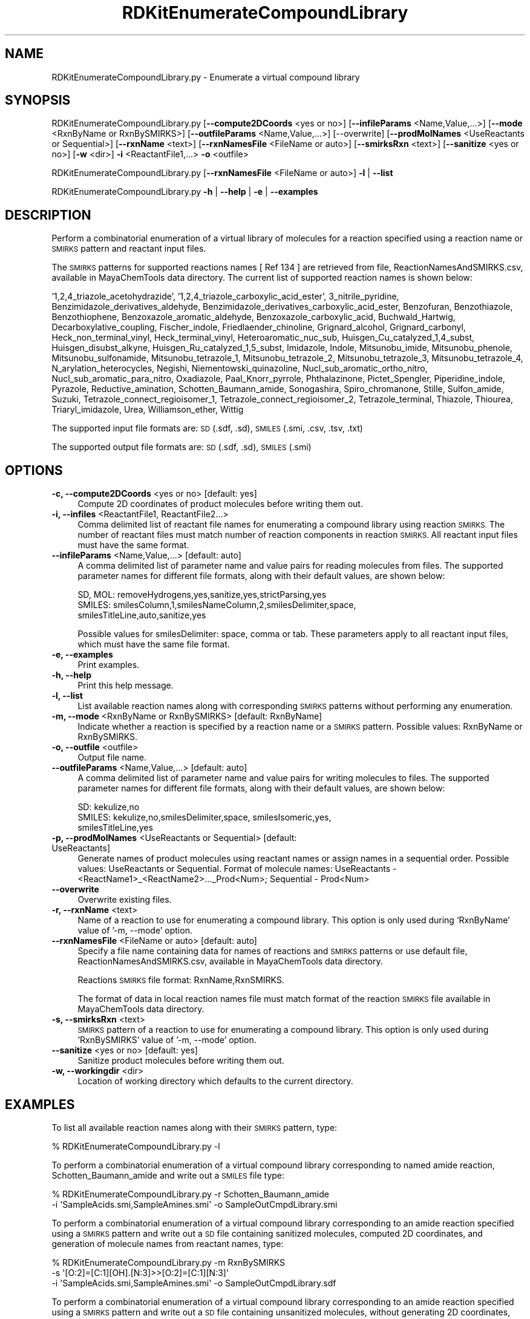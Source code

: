 .\" Automatically generated by Pod::Man 2.28 (Pod::Simple 3.35)
.\"
.\" Standard preamble:
.\" ========================================================================
.de Sp \" Vertical space (when we can't use .PP)
.if t .sp .5v
.if n .sp
..
.de Vb \" Begin verbatim text
.ft CW
.nf
.ne \\$1
..
.de Ve \" End verbatim text
.ft R
.fi
..
.\" Set up some character translations and predefined strings.  \*(-- will
.\" give an unbreakable dash, \*(PI will give pi, \*(L" will give a left
.\" double quote, and \*(R" will give a right double quote.  \*(C+ will
.\" give a nicer C++.  Capital omega is used to do unbreakable dashes and
.\" therefore won't be available.  \*(C` and \*(C' expand to `' in nroff,
.\" nothing in troff, for use with C<>.
.tr \(*W-
.ds C+ C\v'-.1v'\h'-1p'\s-2+\h'-1p'+\s0\v'.1v'\h'-1p'
.ie n \{\
.    ds -- \(*W-
.    ds PI pi
.    if (\n(.H=4u)&(1m=24u) .ds -- \(*W\h'-12u'\(*W\h'-12u'-\" diablo 10 pitch
.    if (\n(.H=4u)&(1m=20u) .ds -- \(*W\h'-12u'\(*W\h'-8u'-\"  diablo 12 pitch
.    ds L" ""
.    ds R" ""
.    ds C` ""
.    ds C' ""
'br\}
.el\{\
.    ds -- \|\(em\|
.    ds PI \(*p
.    ds L" ``
.    ds R" ''
.    ds C`
.    ds C'
'br\}
.\"
.\" Escape single quotes in literal strings from groff's Unicode transform.
.ie \n(.g .ds Aq \(aq
.el       .ds Aq '
.\"
.\" If the F register is turned on, we'll generate index entries on stderr for
.\" titles (.TH), headers (.SH), subsections (.SS), items (.Ip), and index
.\" entries marked with X<> in POD.  Of course, you'll have to process the
.\" output yourself in some meaningful fashion.
.\"
.\" Avoid warning from groff about undefined register 'F'.
.de IX
..
.nr rF 0
.if \n(.g .if rF .nr rF 1
.if (\n(rF:(\n(.g==0)) \{
.    if \nF \{
.        de IX
.        tm Index:\\$1\t\\n%\t"\\$2"
..
.        if !\nF==2 \{
.            nr % 0
.            nr F 2
.        \}
.    \}
.\}
.rr rF
.\"
.\" Accent mark definitions (@(#)ms.acc 1.5 88/02/08 SMI; from UCB 4.2).
.\" Fear.  Run.  Save yourself.  No user-serviceable parts.
.    \" fudge factors for nroff and troff
.if n \{\
.    ds #H 0
.    ds #V .8m
.    ds #F .3m
.    ds #[ \f1
.    ds #] \fP
.\}
.if t \{\
.    ds #H ((1u-(\\\\n(.fu%2u))*.13m)
.    ds #V .6m
.    ds #F 0
.    ds #[ \&
.    ds #] \&
.\}
.    \" simple accents for nroff and troff
.if n \{\
.    ds ' \&
.    ds ` \&
.    ds ^ \&
.    ds , \&
.    ds ~ ~
.    ds /
.\}
.if t \{\
.    ds ' \\k:\h'-(\\n(.wu*8/10-\*(#H)'\'\h"|\\n:u"
.    ds ` \\k:\h'-(\\n(.wu*8/10-\*(#H)'\`\h'|\\n:u'
.    ds ^ \\k:\h'-(\\n(.wu*10/11-\*(#H)'^\h'|\\n:u'
.    ds , \\k:\h'-(\\n(.wu*8/10)',\h'|\\n:u'
.    ds ~ \\k:\h'-(\\n(.wu-\*(#H-.1m)'~\h'|\\n:u'
.    ds / \\k:\h'-(\\n(.wu*8/10-\*(#H)'\z\(sl\h'|\\n:u'
.\}
.    \" troff and (daisy-wheel) nroff accents
.ds : \\k:\h'-(\\n(.wu*8/10-\*(#H+.1m+\*(#F)'\v'-\*(#V'\z.\h'.2m+\*(#F'.\h'|\\n:u'\v'\*(#V'
.ds 8 \h'\*(#H'\(*b\h'-\*(#H'
.ds o \\k:\h'-(\\n(.wu+\w'\(de'u-\*(#H)/2u'\v'-.3n'\*(#[\z\(de\v'.3n'\h'|\\n:u'\*(#]
.ds d- \h'\*(#H'\(pd\h'-\w'~'u'\v'-.25m'\f2\(hy\fP\v'.25m'\h'-\*(#H'
.ds D- D\\k:\h'-\w'D'u'\v'-.11m'\z\(hy\v'.11m'\h'|\\n:u'
.ds th \*(#[\v'.3m'\s+1I\s-1\v'-.3m'\h'-(\w'I'u*2/3)'\s-1o\s+1\*(#]
.ds Th \*(#[\s+2I\s-2\h'-\w'I'u*3/5'\v'-.3m'o\v'.3m'\*(#]
.ds ae a\h'-(\w'a'u*4/10)'e
.ds Ae A\h'-(\w'A'u*4/10)'E
.    \" corrections for vroff
.if v .ds ~ \\k:\h'-(\\n(.wu*9/10-\*(#H)'\s-2\u~\d\s+2\h'|\\n:u'
.if v .ds ^ \\k:\h'-(\\n(.wu*10/11-\*(#H)'\v'-.4m'^\v'.4m'\h'|\\n:u'
.    \" for low resolution devices (crt and lpr)
.if \n(.H>23 .if \n(.V>19 \
\{\
.    ds : e
.    ds 8 ss
.    ds o a
.    ds d- d\h'-1'\(ga
.    ds D- D\h'-1'\(hy
.    ds th \o'bp'
.    ds Th \o'LP'
.    ds ae ae
.    ds Ae AE
.\}
.rm #[ #] #H #V #F C
.\" ========================================================================
.\"
.IX Title "RDKitEnumerateCompoundLibrary 1"
.TH RDKitEnumerateCompoundLibrary 1 "2018-05-15" "perl v5.22.4" "MayaChemTools"
.\" For nroff, turn off justification.  Always turn off hyphenation; it makes
.\" way too many mistakes in technical documents.
.if n .ad l
.nh
.SH "NAME"
RDKitEnumerateCompoundLibrary.py \- Enumerate a virtual compound library
.SH "SYNOPSIS"
.IX Header "SYNOPSIS"
RDKitEnumerateCompoundLibrary.py  [\fB\-\-compute2DCoords\fR <yes or no>] [\fB\-\-infileParams\fR <Name,Value,...>]
[\fB\-\-mode\fR <RxnByName or RxnBySMIRKS>] [\fB\-\-outfileParams\fR <Name,Value,...>] [\-\-overwrite]
[\fB\-\-prodMolNames\fR <UseReactants or Sequential>] [\fB\-\-rxnName\fR <text>]
[\fB\-\-rxnNamesFile\fR <FileName or auto>] [\fB\-\-smirksRxn\fR <text>] [\fB\-\-sanitize\fR <yes or no>]
[\fB\-w\fR <dir>] \fB\-i\fR  <ReactantFile1,...> \fB\-o\fR <outfile>
.PP
RDKitEnumerateCompoundLibrary.py [\fB\-\-rxnNamesFile\fR <FileName or auto>] \fB\-l\fR | \fB\-\-list\fR
.PP
RDKitEnumerateCompoundLibrary.py \fB\-h\fR | \fB\-\-help\fR | \fB\-e\fR | \fB\-\-examples\fR
.SH "DESCRIPTION"
.IX Header "DESCRIPTION"
Perform a combinatorial enumeration of a virtual library of molecules for a reaction specified
using a reaction name or \s-1SMIRKS\s0 pattern and reactant input files.
.PP
The \s-1SMIRKS\s0 patterns for supported reactions names [ Ref 134 ] are retrieved from file,
ReactionNamesAndSMIRKS.csv, available in MayaChemTools data directory. The current
list of supported reaction names is shown below:
.PP
\&'1,2,4_triazole_acetohydrazide', '1,2,4_triazole_carboxylic_acid_ester', 3_nitrile_pyridine,
Benzimidazole_derivatives_aldehyde, Benzimidazole_derivatives_carboxylic_acid_ester,
Benzofuran, Benzothiazole, Benzothiophene, Benzoxazole_aromatic_aldehyde,
Benzoxazole_carboxylic_acid, Buchwald_Hartwig, Decarboxylative_coupling, Fischer_indole,
Friedlaender_chinoline, Grignard_alcohol, Grignard_carbonyl, Heck_non_terminal_vinyl,
Heck_terminal_vinyl, Heteroaromatic_nuc_sub, Huisgen_Cu_catalyzed_1,4_subst,
Huisgen_disubst_alkyne, Huisgen_Ru_catalyzed_1,5_subst, Imidazole, Indole, Mitsunobu_imide,
Mitsunobu_phenole, Mitsunobu_sulfonamide, Mitsunobu_tetrazole_1, Mitsunobu_tetrazole_2,
Mitsunobu_tetrazole_3, Mitsunobu_tetrazole_4, N_arylation_heterocycles, Negishi,
Niementowski_quinazoline, Nucl_sub_aromatic_ortho_nitro, Nucl_sub_aromatic_para_nitro,
Oxadiazole, Paal_Knorr_pyrrole, Phthalazinone, Pictet_Spengler, Piperidine_indole,
Pyrazole, Reductive_amination, Schotten_Baumann_amide, Sonogashira, Spiro_chromanone,
Stille, Sulfon_amide, Suzuki, Tetrazole_connect_regioisomer_1, Tetrazole_connect_regioisomer_2,
Tetrazole_terminal, Thiazole, Thiourea, Triaryl_imidazole, Urea, Williamson_ether, Wittig
.PP
The supported input file formats are: \s-1SD \s0(.sdf, .sd), \s-1SMILES \s0(.smi, .csv, .tsv, .txt)
.PP
The supported output file formats are:  \s-1SD \s0(.sdf, .sd), \s-1SMILES \s0(.smi)
.SH "OPTIONS"
.IX Header "OPTIONS"
.IP "\fB\-c, \-\-compute2DCoords\fR <yes or no>  [default: yes]" 4
.IX Item "-c, --compute2DCoords <yes or no> [default: yes]"
Compute 2D coordinates of product molecules before writing them out.
.IP "\fB\-i, \-\-infiles\fR <ReactantFile1, ReactantFile2...>" 4
.IX Item "-i, --infiles <ReactantFile1, ReactantFile2...>"
Comma delimited list of reactant file names for enumerating a compound library
using reaction \s-1SMIRKS.\s0 The number of reactant files must match number of
reaction components in reaction \s-1SMIRKS.\s0 All reactant input files must have
the same format.
.IP "\fB\-\-infileParams\fR <Name,Value,...>  [default: auto]" 4
.IX Item "--infileParams <Name,Value,...> [default: auto]"
A comma delimited list of parameter name and value pairs for reading
molecules from files. The supported parameter names for different file
formats, along with their default values, are shown below:
.Sp
.Vb 3
\&    SD, MOL: removeHydrogens,yes,sanitize,yes,strictParsing,yes
\&    SMILES: smilesColumn,1,smilesNameColumn,2,smilesDelimiter,space,
\&        smilesTitleLine,auto,sanitize,yes
.Ve
.Sp
Possible values for smilesDelimiter: space, comma or tab. These parameters apply
to all reactant input files, which must have the same file format.
.IP "\fB\-e, \-\-examples\fR" 4
.IX Item "-e, --examples"
Print examples.
.IP "\fB\-h, \-\-help\fR" 4
.IX Item "-h, --help"
Print this help message.
.IP "\fB\-l, \-\-list\fR" 4
.IX Item "-l, --list"
List available reaction names along with corresponding \s-1SMIRKS\s0 patterns without
performing any enumeration.
.IP "\fB\-m, \-\-mode\fR <RxnByName or RxnBySMIRKS>  [default: RxnByName]" 4
.IX Item "-m, --mode <RxnByName or RxnBySMIRKS> [default: RxnByName]"
Indicate whether a reaction is specified by a reaction name or a \s-1SMIRKS\s0 pattern.
Possible values: RxnByName or RxnBySMIRKS.
.IP "\fB\-o, \-\-outfile\fR <outfile>" 4
.IX Item "-o, --outfile <outfile>"
Output file name.
.IP "\fB\-\-outfileParams\fR <Name,Value,...>  [default: auto]" 4
.IX Item "--outfileParams <Name,Value,...> [default: auto]"
A comma delimited list of parameter name and value pairs for writing
molecules to files. The supported parameter names for different file
formats, along with their default values, are shown below:
.Sp
.Vb 3
\&    SD: kekulize,no
\&    SMILES: kekulize,no,smilesDelimiter,space, smilesIsomeric,yes,
\&        smilesTitleLine,yes
.Ve
.IP "\fB\-p, \-\-prodMolNames\fR <UseReactants or Sequential>  [default: UseReactants]" 4
.IX Item "-p, --prodMolNames <UseReactants or Sequential> [default: UseReactants]"
Generate names of product molecules using reactant names or assign names in
a sequential order. Possible values: UseReactants or Sequential. Format of
molecule names: UseReactants \- <ReactName1>_<ReactName2>..._Prod<Num>;
Sequential \- Prod<Num>
.IP "\fB\-\-overwrite\fR" 4
.IX Item "--overwrite"
Overwrite existing files.
.IP "\fB\-r, \-\-rxnName\fR <text>" 4
.IX Item "-r, --rxnName <text>"
Name of a reaction to use for enumerating a compound library. This option
is only used during 'RxnByName' value of '\-m, \-\-mode' option.
.IP "\fB\-\-rxnNamesFile\fR <FileName or auto>  [default: auto]" 4
.IX Item "--rxnNamesFile <FileName or auto> [default: auto]"
Specify a file name containing data for names of reactions and \s-1SMIRKS\s0 patterns or
use default file, ReactionNamesAndSMIRKS.csv, available in MayaChemTools data
directory.
.Sp
Reactions \s-1SMIRKS\s0 file format: RxnName,RxnSMIRKS.
.Sp
The format of data in local reaction names file must match format of the reaction
\&\s-1SMIRKS\s0 file available in MayaChemTools data directory.
.IP "\fB\-s, \-\-smirksRxn\fR <text>" 4
.IX Item "-s, --smirksRxn <text>"
\&\s-1SMIRKS\s0 pattern of a reaction to use for enumerating a compound library. This
option is only used during 'RxnBySMIRKS' value of '\-m, \-\-mode' option.
.IP "\fB\-\-sanitize\fR <yes or no>  [default: yes]" 4
.IX Item "--sanitize <yes or no> [default: yes]"
Sanitize product molecules before writing them out.
.IP "\fB\-w, \-\-workingdir\fR <dir>" 4
.IX Item "-w, --workingdir <dir>"
Location of working directory which defaults to the current directory.
.SH "EXAMPLES"
.IX Header "EXAMPLES"
To list all available reaction names along with their \s-1SMIRKS\s0 pattern, type:
.PP
.Vb 1
\&     % RDKitEnumerateCompoundLibrary.py \-l
.Ve
.PP
To perform a combinatorial enumeration of a virtual compound library corresponding
to named amide reaction, Schotten_Baumann_amide and write out a \s-1SMILES\s0 file
type:
.PP
.Vb 2
\&    % RDKitEnumerateCompoundLibrary.py \-r Schotten_Baumann_amide
\&      \-i \*(AqSampleAcids.smi,SampleAmines.smi\*(Aq \-o SampleOutCmpdLibrary.smi
.Ve
.PP
To perform a combinatorial enumeration of a virtual compound library corresponding
to an amide reaction specified using a \s-1SMIRKS\s0 pattern and write out a \s-1SD\s0 file containing
sanitized molecules, computed 2D coordinates, and generation of molecule names from
reactant names, type:
.PP
.Vb 3
\&    % RDKitEnumerateCompoundLibrary.py \-m RxnBySMIRKS
\&      \-s \*(Aq[O:2]=[C:1][OH].[N:3]>>[O:2]=[C:1][N:3]\*(Aq
\&      \-i \*(AqSampleAcids.smi,SampleAmines.smi\*(Aq \-o SampleOutCmpdLibrary.sdf
.Ve
.PP
To perform a combinatorial enumeration of a virtual compound library corresponding
to an amide reaction specified using a \s-1SMIRKS\s0 pattern  and write out a \s-1SD\s0 file containing
unsanitized molecules, without generating 2D coordinates, and a sequential generation
of molecule names, type:
.PP
.Vb 3
\&    % RDKitEnumerateCompoundLibrary.py \-m RxnBySMIRKS \-c no \-s no
\&      \-p Sequential \-s \*(Aq[O:2]=[C:1][OH].[N:3]>>[O:2]=[C:1][N:3]\*(Aq
\&      \-i \*(AqSampleAcids.smi,SampleAmines.smi\*(Aq \-o SampleOutCmpdLibrary.sdf
.Ve
.SH "AUTHOR"
.IX Header "AUTHOR"
Manish Sud(msud@san.rr.com)
.SH "SEE ALSO"
.IX Header "SEE ALSO"
RDKitConvertFileFormat.py, RDKitFilterPAINS.py, RDKitSearchFunctionalGroups.py,
RDKitSearchSMARTS.py
.SH "COPYRIGHT"
.IX Header "COPYRIGHT"
Copyright (C) 2018 Manish Sud. All rights reserved.
.PP
The functionality available in this script is implemented using RDKit, an
open source toolkit for cheminformatics developed by Greg Landrum.
.PP
This file is part of MayaChemTools.
.PP
MayaChemTools is free software; you can redistribute it and/or modify it under
the terms of the \s-1GNU\s0 Lesser General Public License as published by the Free
Software Foundation; either version 3 of the License, or (at your option) any
later version.
